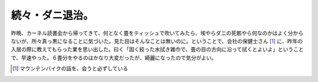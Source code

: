 続々・ダニ退治。
================

昨晩、カーネル読書会から帰ってきて、何となく畳をティッシュで吹いてみたら、埃やらダニの死骸やら何なのかはよく分からないが、所々真っ黒になることに気づいた。見た目はそんなことは無いのに。ということで、会社の保健士さん [#]_ に、昨年の入居の際に教えてもらった業を思い出した。曰く「固く絞った水拭き雑巾で、畳の目の方向に沿って拭くとよいよ」ということで、早速やった。６畳分をやるのはかなり大変だったが、綺麗になったので気分がよい。






.. [#] マウンテンバイクの話を、会うと必ずしている


.. author:: default
.. categories:: life
.. tags::
.. comments::
